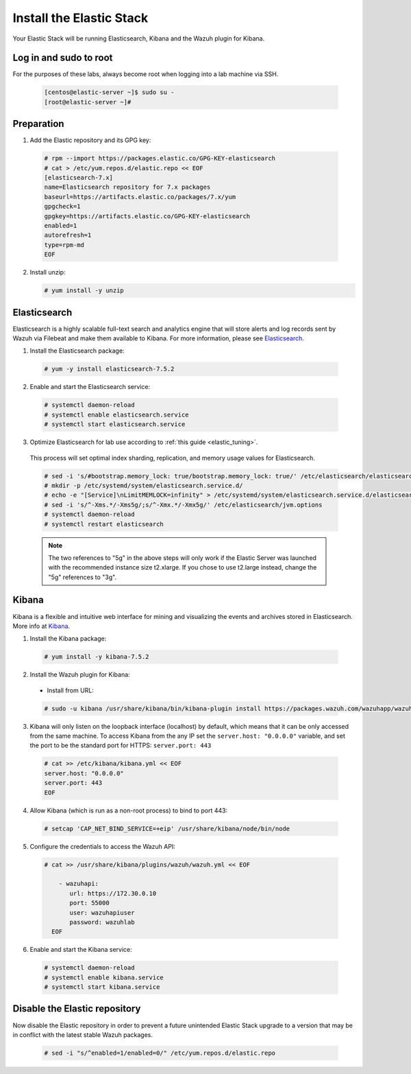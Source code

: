 .. Copyright (C) 2019 Wazuh, Inc.

.. _build_lab_install_elastic_stack:

Install the Elastic Stack
=========================

Your Elastic Stack will be running Elasticsearch, Kibana and the Wazuh plugin for Kibana.

Log in and sudo to root
-----------------------

For the purposes of these labs, always become root when logging into a lab
machine via SSH.

    .. code-block:: console

      [centos@elastic-server ~]$ sudo su -
      [root@elastic-server ~]#



Preparation
-----------

1. Add the Elastic repository and its GPG key:

  .. code-block:: console

    # rpm --import https://packages.elastic.co/GPG-KEY-elasticsearch
    # cat > /etc/yum.repos.d/elastic.repo << EOF
    [elasticsearch-7.x]
    name=Elasticsearch repository for 7.x packages
    baseurl=https://artifacts.elastic.co/packages/7.x/yum
    gpgcheck=1
    gpgkey=https://artifacts.elastic.co/GPG-KEY-elasticsearch
    enabled=1
    autorefresh=1
    type=rpm-md
    EOF

2. Install unzip:

   .. code-block:: console

     # yum install -y unzip

Elasticsearch
-------------

Elasticsearch is a highly scalable full-text search and analytics engine that will
store alerts and log records sent by Wazuh via Filebeat and make them available
to Kibana. For more information, please see `Elasticsearch
<https://www.elastic.co/products/elasticsearch>`_.

1. Install the Elasticsearch package:

  .. code-block:: console

	 # yum -y install elasticsearch-7.5.2

2. Enable and start the Elasticsearch service:

  .. code-block:: console

  	# systemctl daemon-reload
  	# systemctl enable elasticsearch.service
  	# systemctl start elasticsearch.service

3. Optimize Elasticsearch for lab use according to :ref:`this guide <elastic_tuning>`.

  This process will set optimal index sharding, replication, and memory usage values for Elasticsearch.

  .. code-block:: none

    # sed -i 's/#bootstrap.memory_lock: true/bootstrap.memory_lock: true/' /etc/elasticsearch/elasticsearch.yml
    # mkdir -p /etc/systemd/system/elasticsearch.service.d/
    # echo -e "[Service]\nLimitMEMLOCK=infinity" > /etc/systemd/system/elasticsearch.service.d/elasticsearch.conf
    # sed -i 's/^-Xms.*/-Xms5g/;s/^-Xmx.*/-Xmx5g/' /etc/elasticsearch/jvm.options
    # systemctl daemon-reload
    # systemctl restart elasticsearch

  .. note::
    The two references to "5g" in the above steps will only work if the Elastic
    Server was launched with the recommended instance size t2.xlarge.  If you
    chose to use t2.large instead, change the "5g" references to "3g".

Kibana
------

Kibana is a flexible and intuitive web interface for mining and visualizing the
events and archives stored in Elasticsearch. More info at `Kibana
<https://www.elastic.co/products/kibana>`_.

1. Install the Kibana package:

  .. code-block:: console

    # yum install -y kibana-7.5.2

2. Install the Wazuh plugin for Kibana:


  * Install from URL:

  .. code-block:: console

    # sudo -u kibana /usr/share/kibana/bin/kibana-plugin install https://packages.wazuh.com/wazuhapp/wazuhapp-3.11.3_7.5.2.zip

3. Kibana will only listen on the loopback interface (localhost) by default,
   which means that it can be only accessed from the same machine. To access
   Kibana from the any IP set the ``server.host: "0.0.0.0"`` variable, and
   set the port to be the standard port for HTTPS: ``server.port: 443``


  .. code-block:: console

    # cat >> /etc/kibana/kibana.yml << EOF
    server.host: "0.0.0.0"
    server.port: 443
    EOF


4.  Allow Kibana (which is run as a non-root process) to bind to port 443:

  .. code-block:: console

    # setcap 'CAP_NET_BIND_SERVICE=+eip' /usr/share/kibana/node/bin/node

5. Configure the credentials to access the Wazuh API:

  .. code-block:: console

    # cat >> /usr/share/kibana/plugins/wazuh/wazuh.yml << EOF

        - wazuhapi:
           url: https://172.30.0.10
           port: 55000
           user: wazuhapiuser
           password: wazuhlab
      EOF

6. Enable and start the Kibana service:

  .. code-block:: console

  	# systemctl daemon-reload
  	# systemctl enable kibana.service
  	# systemctl start kibana.service

Disable the Elastic repository
------------------------------

Now disable the Elastic repository in order to prevent a future unintended
Elastic Stack upgrade to a version that may be in conflict with the latest
stable Wazuh packages.

  .. code-block:: console

    # sed -i "s/^enabled=1/enabled=0/" /etc/yum.repos.d/elastic.repo
